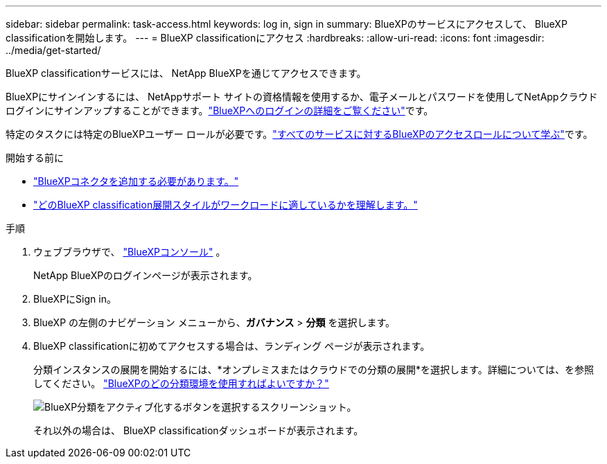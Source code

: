 ---
sidebar: sidebar 
permalink: task-access.html 
keywords: log in, sign in 
summary: BlueXPのサービスにアクセスして、 BlueXP classificationを開始します。 
---
= BlueXP classificationにアクセス
:hardbreaks:
:allow-uri-read: 
:icons: font
:imagesdir: ../media/get-started/


[role="lead"]
BlueXP classificationサービスには、 NetApp BlueXPを通じてアクセスできます。

BlueXPにサインインするには、 NetAppサポート サイトの資格情報を使用するか、電子メールとパスワードを使用してNetAppクラウド ログインにサインアップすることができます。link:https://docs.netapp.com/us-en/cloud-manager-setup-admin/task-logging-in.html["BlueXPへのログインの詳細をご覧ください"^]です。

特定のタスクには特定のBlueXPユーザー ロールが必要です。link:https://docs.netapp.com/us-en/bluexp-setup-admin/reference-iam-predefined-roles.html["すべてのサービスに対するBlueXPのアクセスロールについて学ぶ"^]です。

.開始する前に
* link:https://docs.netapp.com/us-en/bluexp-setup-admin/concept-connectors.html["BlueXPコネクタを追加する必要があります。"^]
* link:task-deploy-cloud-compliance.html["どのBlueXP classification展開スタイルがワークロードに適しているかを理解します。"]


.手順
. ウェブブラウザで、 link:https://console.bluexp.netapp.com/["BlueXPコンソール"^] 。
+
NetApp BlueXPのログインページが表示されます。

. BlueXPにSign in。
. BlueXP の左側のナビゲーション メニューから、*ガバナンス* > *分類* を選択します。
. BlueXP classificationに初めてアクセスする場合は、ランディング ページが表示されます。
+
分類インスタンスの展開を開始するには、*オンプレミスまたはクラウドでの分類の展開*を選択します。詳細については、を参照してください。 link:task-deploy-cloud-compliance.html["BlueXPのどの分類環境を使用すればよいですか？"]

+
image:screenshot-deploy-classification.png["BlueXP分類をアクティブ化するボタンを選択するスクリーンショット。"]

+
それ以外の場合は、 BlueXP classificationダッシュボードが表示されます。


